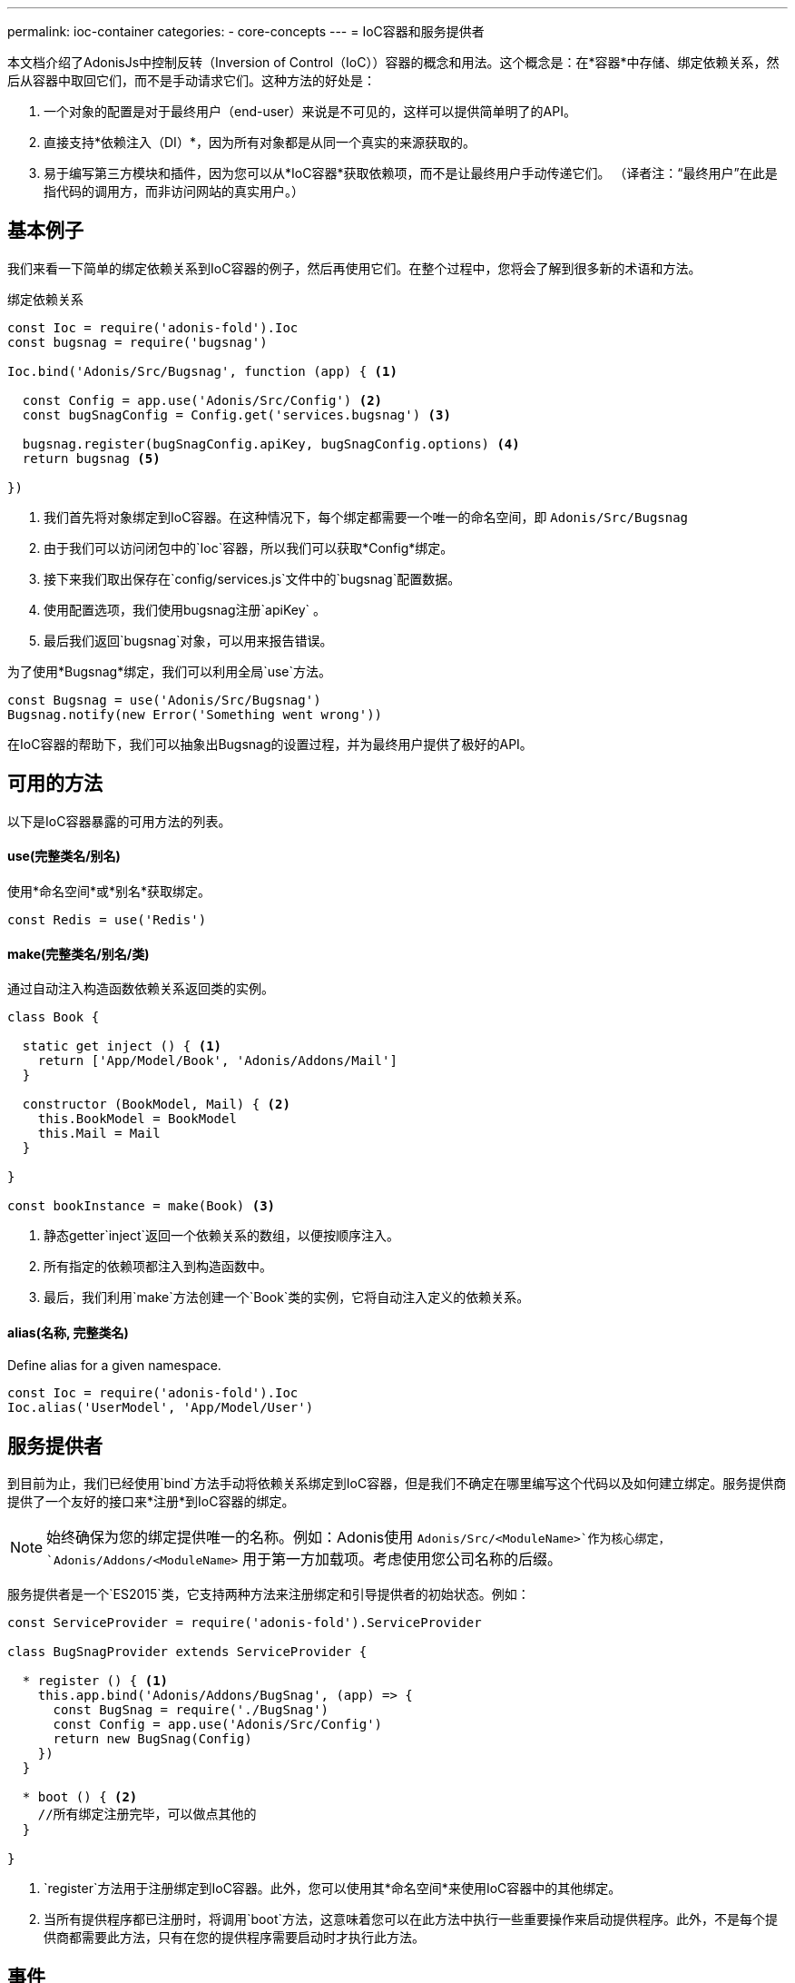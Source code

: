 ---
permalink: ioc-container
categories:
- core-concepts
---
= IoC容器和服务提供者

toc::[]

本文档介绍了AdonisJs中控制反转（Inversion of Control（IoC））容器的概念和用法。这个概念是：在*容器*中存储、绑定依赖关系，然后从容器中取回它们，而不是手动请求它们。这种方法的好处是：

[pretty-list]
1. 一个对象的配置是对于最终用户（end-user）来说是不可见的，这样可以提供简单明了的API。
2. 直接支持*依赖注入（DI）*，因为所有对象都是从同一个真实的来源获取的。
3. 易于编写第三方模块和插件，因为您可以从*IoC容器*获取依赖项，而不是让最终用户手动传递它们。
（译者注：“最终用户”在此是指代码的调用方，而非访问网站的真实用户。）

== 基本例子
我们来看一下简单的绑定依赖关系到IoC容器的例子，然后再使用它们。在整个过程中，您将会了解到很多新的术语和方法。

.绑定依赖关系
[source, javascript]
----
const Ioc = require('adonis-fold').Ioc
const bugsnag = require('bugsnag')

Ioc.bind('Adonis/Src/Bugsnag', function (app) { <1>

  const Config = app.use('Adonis/Src/Config') <2>
  const bugSnagConfig = Config.get('services.bugsnag') <3>

  bugsnag.register(bugSnagConfig.apiKey, bugSnagConfig.options) <4>
  return bugsnag <5>

})
----

<1> 我们首先将对象绑定到IoC容器。在这种情况下，每个绑定都需要一个唯一的命名空间，即 `Adonis/Src/Bugsnag`
<2> 由于我们可以访问闭包中的`Ioc`容器，所以我们可以获取*Config*绑定。
<3> 接下来我们取出保存在`config/services.js`文件中的`bugsnag`配置数据。
<4> 使用配置选项，我们使用bugsnag注册`apiKey` 。
<5> 最后我们返回`bugsnag`对象，可以用来报告错误。


为了使用*Bugsnag*绑定，我们可以利用全局`use`方法。
[source, javascript]
----
const Bugsnag = use('Adonis/Src/Bugsnag')
Bugsnag.notify(new Error('Something went wrong'))
----

在IoC容器的帮助下，我们可以抽象出Bugsnag的设置过程，并为最终用户提供了极好的API。

== 可用的方法
以下是IoC容器暴露的可用方法的列表。

==== use(完整类名/别名)
使用*命名空间*或*别名*获取绑定。

[source, javascript]
----
const Redis = use('Redis')
----

==== make(完整类名/别名/类)
通过自动注入构造函数依赖关系返回类的实例。

[source, javascript]
----
class Book {

  static get inject () { <1>
    return ['App/Model/Book', 'Adonis/Addons/Mail']
  }

  constructor (BookModel, Mail) { <2>
    this.BookModel = BookModel
    this.Mail = Mail
  }

}

const bookInstance = make(Book) <3>
----


<1> 静态getter`inject`返回一个依赖关系的数组，以便按顺序注入。
<2> 所有指定的依赖项都注入到构造函数中。
<3> 最后，我们利用`make`方法创建一个`Book`类的实例，它将自动注入定义的依赖关系。


==== alias(名称, 完整类名)
Define alias for a given namespace.

[source, javascript]
----
const Ioc = require('adonis-fold').Ioc
Ioc.alias('UserModel', 'App/Model/User')
----

== 服务提供者
到目前为止，我们已经使用`bind`方法手动将依赖关系绑定到IoC容器，但是我们不确定在哪里编写这个代码以及如何建立绑定。服务提供商提供了一个友好的接口来*注册*到IoC容器的绑定。

NOTE: 始终确保为您的绑定提供唯一的名称。例如：Adonis使用 `Adonis/Src/<ModuleName>`作为核心绑定， `Adonis/Addons/<ModuleName>` 用于第一方加载项。考虑使用您公司名称的后缀。

服务提供者是一个`ES2015`类，它支持两种方法来注册绑定和引导提供者的初始状态。例如：

[source, javascript]
----
const ServiceProvider = require('adonis-fold').ServiceProvider

class BugSnagProvider extends ServiceProvider {

  * register () { <1>
    this.app.bind('Adonis/Addons/BugSnag', (app) => {
      const BugSnag = require('./BugSnag')
      const Config = app.use('Adonis/Src/Config')
      return new BugSnag(Config)
    })
  }

  * boot () { <2>
    //所有绑定注册完毕，可以做点其他的
  }

}
----

<1> `register`方法用于注册绑定到IoC容器。此外，您可以使用其*命名空间*来使用IoC容器中的其他绑定。
<2> 当所有提供程序都已注册时，将调用`boot`方法，这意味着您可以在此方法中执行一些重要操作来启动提供程序。此外，不是每个提供商都需要此方法，只有在您的提供程序需要启动时才执行此方法。

== 事件
以下是IoC容器触发的事件列表。

[source, javascript]
----
const Ioc = require('adonis-fold').Ioc

Ioc.on('bind:provider', (namespace, isSingleton) => {
  // 绑定注册完毕
})

Ioc.on('provider:resolved', (namespace, returnValue) => {
  // 绑定解析完毕
})

Ioc.on('module:resolved', (namespace, fromPath, returnValue) => {
  // 自动加载模块解析完毕
})

Ioc.on('extend:provider', (key, namespace) => {
  // 加载提供者
})

Ioc.on('bind:autoload', (namespace, directoryPath) => {
  // 自动加载的命名空间和文件路径定义完成
})

Ioc.on('bind:alias', (alias, namespace) => {
  // 别名注册完成
})

Ioc.on('providers:registered', () => {
  // 所有提供者注册（register）完成
})

Ioc.on('providers:booted', () => {
  // 所有提供者引导（boot）完成
})
----
